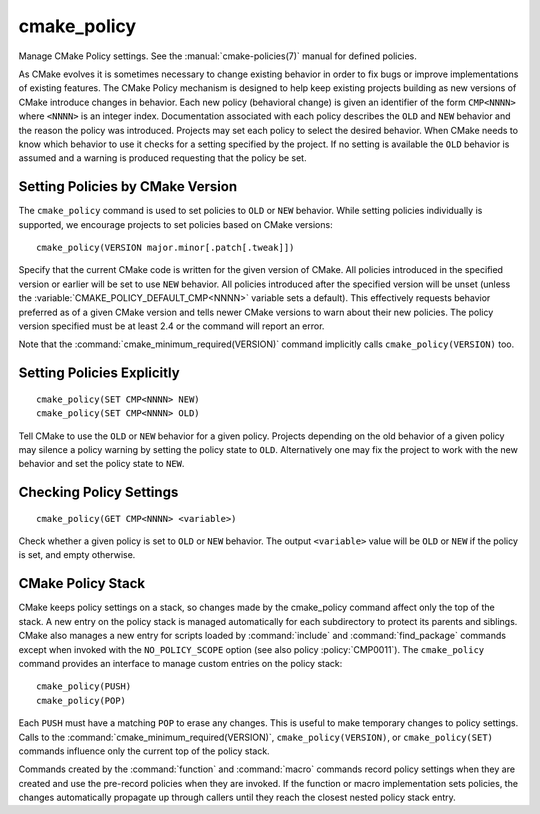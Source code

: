 cmake_policy
------------

Manage CMake Policy settings.  See the :manual:`cmake-policies(7)`
manual for defined policies.

As CMake evolves it is sometimes necessary to change existing behavior
in order to fix bugs or improve implementations of existing features.
The CMake Policy mechanism is designed to help keep existing projects
building as new versions of CMake introduce changes in behavior.  Each
new policy (behavioral change) is given an identifier of the form
``CMP<NNNN>`` where ``<NNNN>`` is an integer index.  Documentation
associated with each policy describes the ``OLD`` and ``NEW`` behavior
and the reason the policy was introduced.  Projects may set each policy
to select the desired behavior.  When CMake needs to know which behavior
to use it checks for a setting specified by the project.  If no
setting is available the ``OLD`` behavior is assumed and a warning is
produced requesting that the policy be set.

Setting Policies by CMake Version
^^^^^^^^^^^^^^^^^^^^^^^^^^^^^^^^^

The ``cmake_policy`` command is used to set policies to ``OLD`` or ``NEW``
behavior.  While setting policies individually is supported, we
encourage projects to set policies based on CMake versions::

  cmake_policy(VERSION major.minor[.patch[.tweak]])

Specify that the current CMake code is written for the given
version of CMake.  All policies introduced in the specified version or
earlier will be set to use ``NEW`` behavior.  All policies introduced
after the specified version will be unset (unless the
:variable:`CMAKE_POLICY_DEFAULT_CMP<NNNN>` variable sets a default).
This effectively requests behavior preferred as of a given CMake
version and tells newer CMake versions to warn about their new policies.
The policy version specified must be at least 2.4 or the command will
report an error.

Note that the :command:`cmake_minimum_required(VERSION)`
command implicitly calls ``cmake_policy(VERSION)`` too.

Setting Policies Explicitly
^^^^^^^^^^^^^^^^^^^^^^^^^^^

::

  cmake_policy(SET CMP<NNNN> NEW)
  cmake_policy(SET CMP<NNNN> OLD)

Tell CMake to use the ``OLD`` or ``NEW`` behavior for a given policy.
Projects depending on the old behavior of a given policy may silence a
policy warning by setting the policy state to ``OLD``.  Alternatively
one may fix the project to work with the new behavior and set the
policy state to ``NEW``.

Checking Policy Settings
^^^^^^^^^^^^^^^^^^^^^^^^

::

  cmake_policy(GET CMP<NNNN> <variable>)

Check whether a given policy is set to ``OLD`` or ``NEW`` behavior.
The output ``<variable>`` value will be ``OLD`` or ``NEW`` if the
policy is set, and empty otherwise.

CMake Policy Stack
^^^^^^^^^^^^^^^^^^

CMake keeps policy settings on a stack, so changes made by the
cmake_policy command affect only the top of the stack.  A new entry on
the policy stack is managed automatically for each subdirectory to
protect its parents and siblings.  CMake also manages a new entry for
scripts loaded by :command:`include` and :command:`find_package` commands
except when invoked with the ``NO_POLICY_SCOPE`` option
(see also policy :policy:`CMP0011`).
The ``cmake_policy`` command provides an interface to manage custom
entries on the policy stack::

  cmake_policy(PUSH)
  cmake_policy(POP)

Each ``PUSH`` must have a matching ``POP`` to erase any changes.
This is useful to make temporary changes to policy settings.
Calls to the :command:`cmake_minimum_required(VERSION)`,
``cmake_policy(VERSION)``, or ``cmake_policy(SET)`` commands
influence only the current top of the policy stack.

Commands created by the :command:`function` and :command:`macro`
commands record policy settings when they are created and
use the pre-record policies when they are invoked.  If the function or
macro implementation sets policies, the changes automatically
propagate up through callers until they reach the closest nested
policy stack entry.
